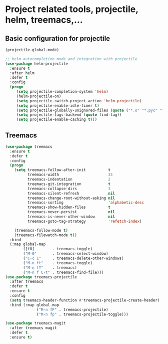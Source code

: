 #+STARTUP: overview

* Project related tools, projectile, helm, treemacs,...
** Basic configuration for projectile 
#+BEGIN_SRC emacs-lisp
(projectile-global-mode)

;; helm autocompletion mode and integration with projectile
(use-package helm-projectile
  :ensure t
  :after helm
  :defer t
  :config
  (progn
     (setq projectile-completion-system 'helm)
     (helm-projectile-on)
     (setq projectile-switch-project-action 'helm-projectile)
     (setq projectile-enable-idle-timer t)
     (setq projectile-globally-unignored-files (quote ("*.o" "*.pyc" "*~")))
     (setq projectile-tags-backend (quote find-tag))
     (setq projectile-enable-caching t)))

#+END_SRC

#+RESULTS:
: t

** Treemacs
#+BEGIN_SRC emacs-lisp
(use-package treemacs
  :ensure t
  :defer t
  :config
  (progn
    (setq treemacs-follow-after-init          t
          treemacs-width                      35
          treemacs-indentation                2
          treemacs-git-integration            t
          treemacs-collapse-dirs              3
          treemacs-silent-refresh             nil
          treemacs-change-root-without-asking nil
          treemacs-sorting                    'alphabetic-desc
          treemacs-show-hidden-files          t
          treemacs-never-persist              nil
          treemacs-is-never-other-window      nil
          treemacs-goto-tag-strategy          'refetch-index)

    (treemacs-follow-mode t)
    (treemacs-filewatch-mode t))
  :bind
  (:map global-map
        ([f8]        . treemacs-toggle)
        ("M-0"       . treemacs-select-window)
        ("C-c 1"     . treemacs-delete-other-windows)
        ("M-n ft"    . treemacs-toggle)
        ("M-n fT"    . treemacs)
        ("M-n f C-t" . treemacs-find-file)))
(use-package treemacs-projectile
  :after treemacs
  :defer t
  :ensure t
  :config
  (setq treemacs-header-function #'treemacs-projectile-create-header)
  :bind (:map global-map
              ("M-n fP" . treemacs-projectile)
              ("M-n fp" . treemacs-projectile-toggle)))

(use-package treemacs-magit
  :after treemacs magit
  :defer t
  :ensure t)

#+END_SRC

#+RESULTS:

